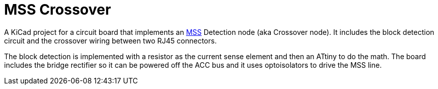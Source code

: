 = MSS Crossover

A KiCad project for a circuit board that implements an
https://www.modularsignalsystem.info/index.html[MSS] Detection node
(aka Crossover node).  It includes the block detection circuit and the
crossover wiring between two RJ45 connectors.

The block detection is implemented with a resistor as the current
sense element and then an ATtiny to do the math.  The board includes
the bridge rectifier so it can be powered off the ACC bus and it uses
optoisolators to drive the MSS line.

